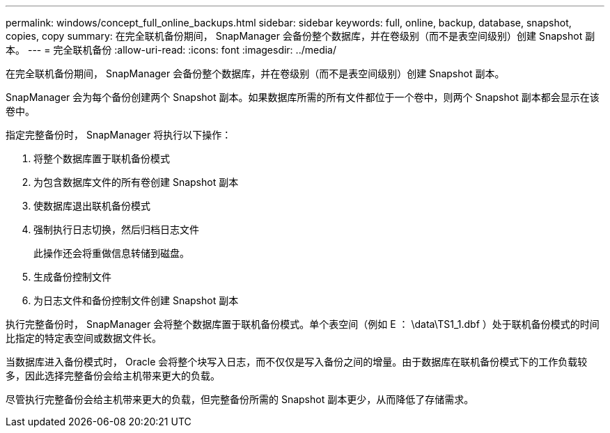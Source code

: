 ---
permalink: windows/concept_full_online_backups.html 
sidebar: sidebar 
keywords: full, online, backup, database, snapshot, copies, copy 
summary: 在完全联机备份期间， SnapManager 会备份整个数据库，并在卷级别（而不是表空间级别）创建 Snapshot 副本。 
---
= 完全联机备份
:allow-uri-read: 
:icons: font
:imagesdir: ../media/


[role="lead"]
在完全联机备份期间， SnapManager 会备份整个数据库，并在卷级别（而不是表空间级别）创建 Snapshot 副本。

SnapManager 会为每个备份创建两个 Snapshot 副本。如果数据库所需的所有文件都位于一个卷中，则两个 Snapshot 副本都会显示在该卷中。

指定完整备份时， SnapManager 将执行以下操作：

. 将整个数据库置于联机备份模式
. 为包含数据库文件的所有卷创建 Snapshot 副本
. 使数据库退出联机备份模式
. 强制执行日志切换，然后归档日志文件
+
此操作还会将重做信息转储到磁盘。

. 生成备份控制文件
. 为日志文件和备份控制文件创建 Snapshot 副本


执行完整备份时， SnapManager 会将整个数据库置于联机备份模式。单个表空间（例如 E ： \data\TS1_1.dbf ）处于联机备份模式的时间比指定的特定表空间或数据文件长。

当数据库进入备份模式时， Oracle 会将整个块写入日志，而不仅仅是写入备份之间的增量。由于数据库在联机备份模式下的工作负载较多，因此选择完整备份会给主机带来更大的负载。

尽管执行完整备份会给主机带来更大的负载，但完整备份所需的 Snapshot 副本更少，从而降低了存储需求。
